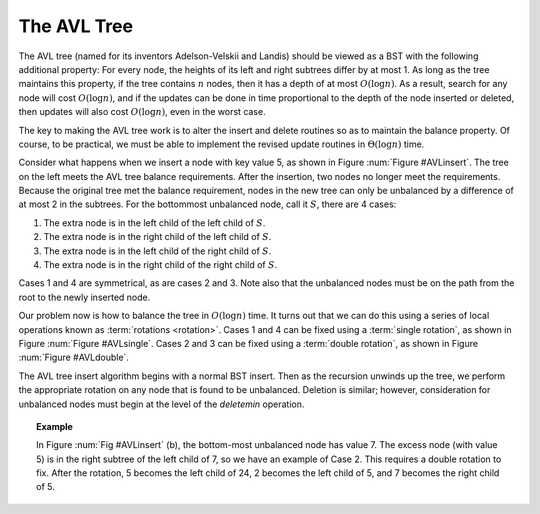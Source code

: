 .. raw:: html

   <script>ODSA.SETTINGS.MODULE_SECTIONS = [];</script>

.. _AVL:


.. raw:: html

   <script>ODSA.SETTINGS.DISP_MOD_COMP = true;ODSA.SETTINGS.MODULE_NAME = "AVL";ODSA.SETTINGS.MODULE_LONG_NAME = "The AVL Tree";ODSA.SETTINGS.MODULE_CHAPTER = "Balanced Binary Trees"; ODSA.SETTINGS.BUILD_DATE = "2021-10-11 15:14:50"; ODSA.SETTINGS.BUILD_CMAP = true;JSAV_OPTIONS['lang']='en';JSAV_EXERCISE_OPTIONS['code']='pseudo';</script>


.. |--| unicode:: U+2013   .. en dash
.. |---| unicode:: U+2014  .. em dash, trimming surrounding whitespace
   :trim:


.. This file is part of the OpenDSA eTextbook project. See
.. http://opendsa.org for more details.
.. Copyright (c) 2012-2020 by the OpenDSA Project Contributors, and
.. distributed under an MIT open source license.

.. avmetadata::
   :author: Cliff Shaffer
   :requires: BST
   :satisfies:
   :topic: AVL Trees

The AVL Tree
============

The AVL tree (named for its inventors Adelson-Velskii and Landis)
should be viewed as a BST with the following additional property:
For every node, the heights of its left and right subtrees differ by
at most 1.
As long as the tree maintains this property, if the tree contains
:math:`n` nodes, then it has a depth of at most :math:`O(\log n)`.
As a result, search for any node will cost :math:`O(\log n)`,
and if the updates can be done in time proportional to the depth of
the node inserted or deleted, then updates will also cost
:math:`O(\log n)`, even in the worst case.

The key to making the AVL tree work is to alter the insert and delete
routines so as to maintain the balance property.
Of course, to be practical, we must be able to implement the revised
update routines in :math:`\Theta(\log n)` time.

.. _AVLinsert:

.. odsafig:: Images/AVLins.png
   :width: 500
   :align: center
   :capalign: justify
   :figwidth: 90%
   :alt: An insertion that violates the AVL tree balance property

   Example of an insert operation that violates the AVL tree balance
   property.
   Prior to the insert operation, all nodes of the tree are balanced
   (i.e., the depths of the left and right subtrees for every node
   differ by at most one).
   After inserting the node with value 5, the nodes with values 7 and
   24 are no longer balanced.


Consider what happens when we insert a node with key value 5,
as shown in Figure :num:`Figure #AVLinsert`.
The tree on the left meets the AVL tree balance requirements.
After the insertion, two nodes no longer meet the requirements.
Because the original tree met the balance requirement, nodes in the
new tree can only be unbalanced by a difference of at most 2 in the
subtrees.
For the bottommost unbalanced node, call it :math:`S`, there are 4
cases:

(#) The extra node is in the left child of the left child of
    :math:`S`.
(#) The extra node is in the right child of the left child of
    :math:`S`.
(#) The extra node is in the left child of the right child of
    :math:`S`.
(#) The extra node is in the right child of the right child of
    :math:`S`.

Cases 1 and 4 are symmetrical, as are cases 2 and 3.
Note also that the unbalanced nodes must be on the path from
the root to the newly inserted node.

Our problem now is how to balance the tree in :math:`O(\log n)` time.
It turns out that we can do this using a series of local operations
known as :term:`rotations <rotation>`.
Cases 1 and 4 can be fixed using a :term:`single rotation`,
as shown in Figure :num:`Figure #AVLsingle`.
Cases 2 and 3 can be fixed using a :term:`double rotation`, as shown
in Figure :num:`Figure #AVLdouble`.

.. _AVLsingle:

.. odsafig:: Images/AVLSingRot.png
   :width: 500
   :align: center
   :capalign: justify
   :figwidth: 90%
   :alt: AVL tree single rotation

   A single rotation in an AVL tree.
   This operation occurs when the excess node (in subtree :math:`A`)
   is in the left child of the left child of the unbalanced node
   labeled :math:`S`.
   By rearranging the nodes as shown, we preserve the BST property, as
   well as re-balance the tree to preserve the AVL tree balance
   property.
   The case where the excess node is in the right child of the
   right child of the unbalanced node is handled in the same
   way.

.. _AVLdouble:

.. odsafig:: Images/AVLDblRot.png
   :width: 500
   :align: center
   :capalign: justify
   :figwidth: 90%
   :alt: AVL tree double rotation


   A double rotation in an AVL tree.
   This operation occurs when the excess node (in subtree :math:`B`)
   is in the right child of the left child of the unbalanced node
   labeled :math:`S`.
   By rearranging the nodes as shown, we preserve the BST property, as
   well as re-balance the tree to preserve the AVL tree balance
   property.
   The case where the excess node is in the left child of the
   right child of :math:`S` is handled in the same way.

The AVL tree insert algorithm begins with a normal BST insert.
Then as the recursion unwinds up the tree, we perform the appropriate
rotation on any node that is found to be unbalanced.
Deletion is similar; however, consideration for unbalanced nodes must
begin at the level of the `deletemin` operation.

.. topic:: Example

   In Figure :num:`Fig #AVLinsert` (b), the bottom-most unbalanced
   node has value 7.
   The excess node (with value 5) is in the right subtree of the left
   child of 7, so we have an example of Case 2.
   This requires a double rotation to fix.
   After the rotation, 5 becomes the left child of 24, 2 becomes the
   left child of 5, and 7 becomes the right child of 5.


